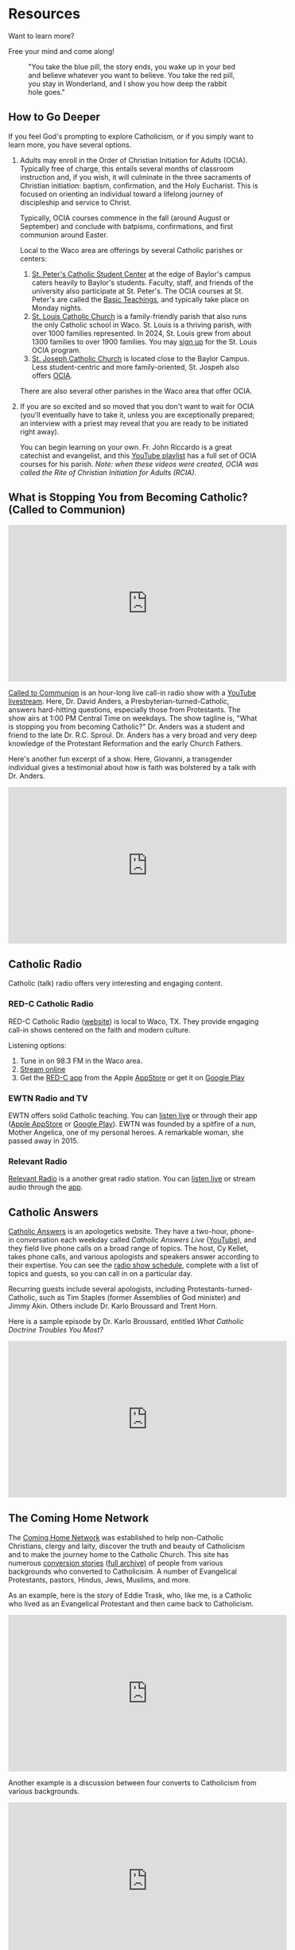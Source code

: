 # -*- coding: utf-8 -*-
# -*- mode: org -*-

#+startup: overview indent

* Resources

Want to learn more?

Free your mind and come along!

#+attr_html: :width 640px
#+caption: "You take the blue pill, the story ends, you wake up in your bed and believe whatever you want to believe. You take the red pill, you stay in Wonderland, and I show you how deep the rabbit hole goes."
[[./img/pill-choice.png]]

#+begin_comment
[[./img/red-pill.webp]]
#+end_comment

** How to Go Deeper

If you feel God's prompting to explore Catholicism, or if you simply want to
learn more, you have several options.
1. Adults may enroll in the Order of Christian Initiation for Adults
   (OCIA). Typically free of charge, this entails several months of classroom
   instruction and, if you wish, it will culminate in the three sacraments of
   Christian initiation: baptism, confirmation, and the Holy Eucharist. This is
   focused on orienting an individual toward a lifelong journey of discipleship
   and service to Christ.

   Typically, OCIA courses commence in the fall (around August or September) and
   conclude with batpisms, confirmations, and first communion around Easter.

   Local to the Waco area are offerings by several Catholic parishes or centers:
   1. [[https://baylorcatholic.org][St. Peter's Catholic Student Center]] at the edge of Baylor's campus caters
      heavily to Baylor's students. Faculty, staff, and friends of the
      university also participate at St. Peter's. The OCIA courses at
      St. Peter's are called the [[https://baylorcatholic.org/catholicism-1][Basic Teachings]], and typically take place on Monday
      nights. 
   2. [[https://stlouiswaco.com][St. Louis Catholic Church]] is a family-friendly parish that also runs the
      only Catholic school in Waco. St. Louis is a thriving parish, with over
      1000 families represented. In 2024, St. Louis grew from about 1300
      families to over 1900 families. You may [[https://stlouiswaco.com/rcia][sign up]] for the St. Louis OCIA
      program.
   3. [[https://stjosephwaco.com][St. Joseph Catholic Church]] is located close to the Baylor Campus. Less
      student-centric and more family-oriented, St. Jospeh also offers [[https://stjosephwaco.com/ocia][OCIA]].

   There are also several other parishes in the Waco area that offer OCIA.

2. If you are so excited and so moved that you don't want to wait for OCIA
   (you'll eventually have to take it, unless you are exceptionally prepared; an
   interview with a priest may reveal that you are ready to be initiated right
   away).

   You can begin learning on your own. Fr. John Riccardo is a great catechist
   and evangelist, and this [[https://www.youtube.com/playlist?list=PL2oBIjKcCFUI03M67Wk14mfqN4fTFVfkE][YouTube playlist]] has a full set of OCIA courses for
   his parish. /Note: when these videos were created, OCIA was called the Rite
   of Christian Initiation for Adults (RCIA)/.

      
** What is Stopping You from Becoming Catholic? (Called to Communion)

#+html: <iframe width="560" height="315" src="https://www.youtube.com/embed/videoseries?si=UHBUulMLByPVEyVs&amp;list=PL9CQlldupc5-V0O8pdxElKJMjJmC7Hfdc" title="YouTube video player" frameborder="0" allow="accelerometer; autoplay; clipboard-write; encrypted-media; gyroscope; picture-in-picture; web-share" referrerpolicy="strict-origin-when-cross-origin" allowfullscreen></iframe>

[[https://www.ewtn.com/radio/shows/called-to-communion][Called to Communion]] is an hour-long live call-in radio show with a [[https://youtube.com/playlist?list=PL9CQlldupc5-V0O8pdxElKJMjJmC7Hfdc&si=UHBUulMLByPVEyVs][YouTube
livestream]]. Here, Dr. David Anders, a Presbyterian-turned-Catholic, answers
hard-hitting questions, especially those from Protestants. The show airs at 1:00
PM Central Time on weekdays. The show tagline is, "What is stopping you from
becoming Catholic?" Dr. Anders was a student and friend to the late
Dr. R.C. Sproul. Dr. Anders has a very broad and very deep knowledge of the
Protestant Reformation and the early Church Fathers.

Here's another fun excerpt of a show. Here, Giovanni, a transgender individual
gives a testimonial about how is faith was bolstered by a talk with Dr. Anders.

#+html: <iframe width="560" height="315" src="https://www.youtube.com/embed/o5tlsmFo0ho?si=CrH0ULIaAvFxRCDQ&amp;start=2624" title="YouTube video player" frameborder="0" allow="accelerometer; autoplay; clipboard-write; encrypted-media; gyroscope; picture-in-picture; web-share" referrerpolicy="strict-origin-when-cross-origin" allowfullscreen></iframe>

** Catholic Radio

Catholic (talk) radio offers very interesting and engaging content.

*** RED-C Catholic Radio

RED-C Catholic Radio ([[https://redcradio.org][website]]) is local to Waco, TX. They provide engaging
call-in shows centered on the faith and modern culture.

Listening options:
1. Tune in on 98.3 FM in the Waco area.
2. [[https://redcradio.org/kyar][Stream online]]
3. Get the [[https://redcradio.org/app][RED-C app]] from the Apple [[https://apps.apple.com/us/app/red-c/id1286896131][AppStore]] or get it on [[https://play.google.com/store/apps/details?id=com.nobexinc.wls_9793065292.rc&hl=en_US][Google Play]]
   
*** EWTN Radio and TV
EWTN offers solid Catholic teaching. You can [[https://www.ewtn.com/radio/listen-live][listen live]] or through their app
([[https://apps.apple.com/us/app/ewtn/id569376490][Apple AppStore]] or [[https://play.google.com/store/apps/details?id=com.ewtn.truthandlife&hl=en_US][Google Play]]). EWTN was founded by a spitfire of a nun,
Mother Angelica, one of my personal heroes. A remarkable woman, she passed away
in 2015.

*** Relevant Radio

[[https://relevantradio.com][Relevant Radio]] is a another great radio station. You can [[https://relevantradio.com/listen/stream-relevant-radio][listen live]] or stream
audio through the [[https://relevantradio.com/listen/get-the-app/][app]].

** Catholic Answers

[[https://www.catholic.com][Catholic Answers]] is an apologetics website. They have a two-hour, phone-in
conversation each weekday called /Catholic Answers Live/ ([[https://www.youtube.com/@CA-Live][YouTube]]), and they
field live phone calls on a broad range of topics. The host, Cy Kellet, takes
phone calls, and various apologists and speakers answer according to their
expertise. You can see the [[https://www.catholic.com/audio/cal][radio show schedule]], complete with a list of topics
and guests, so you can call in on a particular day.

Recurring guests include several apologists, including
Protestants-turned-Catholic, such as Tim Staples (former Assemblies of God
minister) and Jimmy Akin. Others include Dr. Karlo Broussard and Trent Horn.

Here is a sample episode by Dr. Karlo Broussard, entitled /What Catholic Doctrine
Troubles You Most?/

#+html: <iframe width="560" height="315" src="https://www.youtube.com/embed/lnYNW34iuJk?si=uKV1c9ANRjLFZpTo" title="YouTube video player" frameborder="0" allow="accelerometer; autoplay; clipboard-write; encrypted-media; gyroscope; picture-in-picture; web-share" referrerpolicy="strict-origin-when-cross-origin" allowfullscreen></iframe>

** The Coming Home Network

The [[https://chnetwork.org/converts/][Coming Home Network]] was established to help non-Catholic Christians, clergy
and laity, discover the truth and beauty of Catholicism and to make the journey
home to the Catholic Church. This site has numerous [[https://chnetwork.org/converts/][conversion stories]] ([[https://chnetwork.org/category/all-stories/][full
archive)]] of people from various backgrounds who converted to Catholicisim. A
number of Evangelical Protestants, pastors, Hindus, Jews, Muslims, and more.

As an example, here is the story of Eddie Trask, who, like me, is a Catholic who
lived as an Evangelical Protestant and then came back to Catholicism.

#+html: <iframe width="560" height="315" src="https://www.youtube.com/embed/YuxBg1ZCIoQ?si=3Zgp98krarK87N-A" title="YouTube video player" frameborder="0" allow="accelerometer; autoplay; clipboard-write; encrypted-media; gyroscope; picture-in-picture; web-share" referrerpolicy="strict-origin-when-cross-origin" allowfullscreen></iframe>

Another example is a discussion between four converts to Catholicism from
various backgrounds.

#+html: <iframe width="560" height="315" src="https://www.youtube.com/embed/0QdFFfQRSK0?si=hVJJs1T3YSSURdjN" title="YouTube video player" frameborder="0" allow="accelerometer; autoplay; clipboard-write; encrypted-media; gyroscope; picture-in-picture; web-share" referrerpolicy="strict-origin-when-cross-origin" allowfullscreen></iframe>
** The Patrick Madrid Show

[[https://relevantradio.com/listen/our-shows/the-patrick-madrid-show/][The Patrick Madrid Show]] is an excellent live, call-in radio show, in which
Patrick Madrid takes phone calls about modern culture and Catholicism. Patrick
is one of the earliest Catholic apologists. This excellent radio-only show runs
from 8:00 AM Central to 11:00 AM Central. Dialog is lively and witty.

** The Catholicism Series (Bishop Robert Barron)

[[https://catholicismseries.com/watch][Catholicism]] is a beautiful introduction to Christianity and Catholicism by
Bishop Rober Barron. You can stream it for free! There also is a YouTube
[[https://www.youtube.com/watch?v=Jw2x3ep0ttw&list=PLfHAaQBH7FelvkvlF_OExqvMXaHJ3HjTY][playlist]].

** Miscellaneous Beautiful Teachings

*** Theology of The Body

Christopher West gives a very nice introductory talk on the Theology of The Body
as a gift from Pope St. John Paul II to the world in terms of human
dignity. This talk discusses how erotic love was designed by God to propel us
toward God.

#+html: <iframe width="560" height="315" src="https://www.youtube.com/embed/f0mX8cyrCQY?si=pCiTCLj-KVS9KQFL" title="YouTube video player" frameborder="0" allow="accelerometer; autoplay; clipboard-write; encrypted-media; gyroscope; picture-in-picture; web-share" referrerpolicy="strict-origin-when-cross-origin" allowfullscreen></iframe>

Jason Evert is another renowed evangelist of the Theology of the Body.

#+html: <iframe width="560" height="315" src="https://www.youtube.com/embed/jQq14ujm8wE?si=U5HAOCCkaWDS1QZV" title="YouTube video player" frameborder="0" allow="accelerometer; autoplay; clipboard-write; encrypted-media; gyroscope; picture-in-picture; web-share" referrerpolicy="strict-origin-when-cross-origin" allowfullscreen></iframe>

*** Knowing Christ

**** Intimacy with Christ

Podcast: [[https://stanastasia.libsyn.com/what_is_god_s_will_for_my_life_][What is God's Will for My Life?]] (Fr. John Riccardo, May 7, 2008)

**** Knowing Christ through Prayer

#+html: <iframe width="560" height="315" src="https://www.youtube.com/embed/oRXPJ6CN9g4?si=RzWtXdiEZdx7LATT" title="YouTube video player" frameborder="0" allow="accelerometer; autoplay; clipboard-write; encrypted-media; gyroscope; picture-in-picture; web-share" referrerpolicy="strict-origin-when-cross-origin" allowfullscreen></iframe>

**** The Three-fold Way to Union with Christ: Spiritual Theology

Dr. Anders discusses how we make progress toward holiness and spiritual union
with God. The Church has well-defined methods for quitting sin and gaining
intimacy with Christ.

#+html: <iframe width="560" height="315" src="https://www.youtube.com/embed/SLVeIkT7wA0?si=5-0Rq6ZBmhvTybHu&amp;start=1725" title="YouTube video player" frameborder="0" allow="accelerometer; autoplay; clipboard-write; encrypted-media; gyroscope; picture-in-picture; web-share" referrerpolicy="strict-origin-when-cross-origin" allowfullscreen></iframe>

*** The Sacrament of Marriage

#+html: <iframe width="560" height="315" src="https://www.youtube.com/embed/R03f0BZMicU?si=LWX8HYG0GqfbuSmO" title="YouTube video player" frameborder="0" allow="accelerometer; autoplay; clipboard-write; encrypted-media; gyroscope; picture-in-picture; web-share" referrerpolicy="strict-origin-when-cross-origin" allowfullscreen></iframe>

*** Joy and Freedom

Bishop Robert Barron discusses an apparent paradox about true freedom and joy.

#+html: <iframe width="560" height="315" src="https://www.youtube.com/embed/XHmTcxYHzy8?si=T05CxQ7bm6tT450U" title="YouTube video player" frameborder="0" allow="accelerometer; autoplay; clipboard-write; encrypted-media; gyroscope; picture-in-picture; web-share" referrerpolicy="strict-origin-when-cross-origin" allowfullscreen></iframe>

*** End Times?

**** The Nation-state of Israel
:properties:
:custom_id: end-times-israel
:end:

On Jun 18, 2025, as the Israel-Iran conflict was heating up, Tony called
Dr. David Anders about the modern state of Israel and God's blessing. Father Dan 
Rehill made an appearance on the Sean Ryan Show ([[https://youtu.be/0svd0YPi-9I?si=Vp4QpVHZZSPv24yn&t=8069][Episode 141]]), and he seemed to
teach that anyone who messes with Israel will be frustrated by the hand of
God. Dr. Anders addresses this belief: Israel does not get a free pass to commit
genocide and atrocity. The prophecies of blessing are not fulfilled in Israel,
but rather in the Person of Jesus Christ. Rather, God seeks that His people life
justly. /My own observation: God punished His people quite harshly in the Old
Testament for their own idolatry, sin, and injustice. Those who claim to be
God's people need to be sure they are on the side of justice, love, and mercy./
Dr. Anders also highlights [[https://www.kairospalestine.ps][Kairos Palestine]], an eccumenical Christian
organization that advocates for the end to Israeli acts of opression and
injustice committed against Palestinian Christians.
#+html: <iframe width="560" height="315" src="https://www.youtube.com/embed/DfyzF4eVcko?si=Cj0XeZs1hlIcXDlh&amp;start=1774" title="YouTube video player" frameborder="0" allow="accelerometer; autoplay; clipboard-write; encrypted-media; gyroscope; picture-in-picture; web-share" referrerpolicy="strict-origin-when-cross-origin" allowfullscreen></iframe>

Dr. Taylor Masrhall comments on the Ted Cruz interview by Tucker Carlson.
#+html: <iframe width="560" height="315" src="https://www.youtube.com/embed/KaYYn9JzThQ?si=d_PvWsrhMISKOChQ" title="YouTube video player" frameborder="0" allow="accelerometer; autoplay; clipboard-write; encrypted-media; gyroscope; picture-in-picture; web-share" referrerpolicy="strict-origin-when-cross-origin" allowfullscreen></iframe>

** Beautiful Books

*** Books I've Read
I can only recommend books I've read. There is so much to read, so much to
learn. Here, I list some books that have been very illuminating for me. First
and foremost is the Bible, of course, for this is an important and infallible
piece of revelation from God. Aside from the Bible, however, I can list some titles.

**** St. Augustine of Hippo. /The Confessions/ (autobiography)
This book fans the flames of my love for Jesus.

**** St. Augustine of Hippo. /City of God/
This book leaves me in awe of St. Augustine's insights.

**** Mark Twain. /Joan of Arc/ ([[https://www.amazon.com/Joan-Arc-Mark-Twain/dp/0898702682/ref=sr_1_1?crid=1QGPMF80XE9BN&dib=eyJ2IjoiMSJ9.bEVTIU9xaOnh_8t9FwVRaQ6Q5moqqsfoq_-KrcNIL7J838KcAgWm0_gzyHEdEqYMhkSMCdzshtJuozWMoh5nSzYNL3r6eW8JYcXJmNxJd6Kl0cKpKS9gLqxHvWPduiaoxynfmAU3GcreDSQxYyW17urAeBmwMHfVlPFj2Vn5lidaECberi4S_yskgqozi3za4BtaESOpyJ7bYe5uAfkEvReMHE5xl7NcKUc_wk5kg3Y.FIFh0_shS-g8NhGX4QrSnLbCtRAYhoRUqxVp8bxT0_Y&dib_tag=se&keywords=mark+twain+joan+of+arc&qid=1747110616&s=books&sprefix=mark+twain+joan%2Cstripbooks%2C126&sr=1-1][Amazon.com]])

**** Raymond Arroyo. /Mother Angelica: Her Grand Silence .../ ([[https://www.amazon.com/Mother-Angelica-Silence-Living-Legacy/dp/0770437265/ref=sr_1_1?crid=2RXDP08QEULFS&dib=eyJ2IjoiMSJ9.peA2WQuK-_C-W3I3X_WmCA.vbhApEIJ9IQEvNw7nST3e2nXbfEPRZ2vnf2LD7W2Mbs&dib_tag=se&keywords=Her+grand+silence+Angelica&qid=1747111677&s=books&sprefix=her+grand+silence+angelica%2Cstripbooks%2C109&sr=1-1][Amazon.com]])

**** St. Therese of Lisieux. /The Story of a Soul/ (autobiography, [[https://www.amazon.com/Story-Soul-Autobiography-Little-Classics/dp/0895551551?psc=1&pd_rd_w=xKqeS&content-id=amzn1.sym.ea1d9533-fbb7-4608-bb6f-bfdceb6f6336&pf_rd_p=ea1d9533-fbb7-4608-bb6f-bfdceb6f6336&pf_rd_r=PVARSGXBPFTHF7KMMX18&pd_rd_wg=qVKrA&pd_rd_r=5a2a47ca-359b-4cac-8ca1-8add49363427&ref_=sspa_dk_detail_2&sp_csd=d2lkZ2V0TmFtZT1zcF9kZXRhaWxfdGhlbWF0aWM=][Amazon.com]])

**** Brant Pitre. /Jesus and the Jewish Roots of the Eucharist/ ([[https://www.amazon.com/Jesus-Jewish-Roots-Eucharist-Unlocking/dp/0385531869/ref=sr_1_1?crid=GJVG48J1DI8A&dib=eyJ2IjoiMSJ9.19W5J6lZaX_MY9DLrll9f3Z_hKhKBLCa2ofe15NkHEzRYTXFdZvIMgQGpTVCp-_b-yDm960Huy4Q5GI6uNUwAPdsjBQa--WIDE39SIvJmj3Vus6rhrzpGYF6WM3EBpVQhYiHepk4DMje7wm4-QrmR4YfecaXM53rLTxSfy9pRZPeM2uLvLjCJk6K-DQ33FoXfUhRV4yoj3Ok8uQBtBYs2ZeEMhEseNCEO293_XT-Wwo.d_E0gOQGNp7knT6bK3c4ZcADyx3w9lX7Y06bl2-DPG0&dib_tag=se&keywords=jesus+and+the+jewish+roots+of+the+eucharist&qid=1747110245&s=books&sprefix=Jesus+and+the+Je%2Cstripbooks%2C136&sr=1-1][Amazon.com]])

**** Brant Pitre. /Jesus and the Jewish Roots of Mary: Unveiling the Mother of the Messiah/ ([[https://www.amazon.com/Jesus-Jewish-Roots-Mary-Unveiling/dp/0525572732/ref=sr_1_1?crid=3W2Z5C34BHC93&dib=eyJ2IjoiMSJ9.9V5vllLMmWfs5XvnAXWviWJXGX1PjA61JdfyKjsO7TbRYTXFdZvIMgQGpTVCp-_b-qMSi-OkqLfVO0oR847A8SIszEIIAlCZa1BsDrmx9CSTve-kj2e24JkvZJT7p-zUEpjuWfXg4D3O_8pwOoitG1u-6en-eJ_eP_BVY00_jRIFKRCWM1VzxR_qH_MzA8xjW526BLHNsaIh_ErbYMeCse1Ih1KkKRip9JQpGg5UwDo.tDSipk0Ollv5e7jLn2WY2JVzkFz1NFrzlajYjOyMvp0&dib_tag=se&keywords=jesus+and+the+jewish+roots+of+mary&qid=1747110537&s=books&sprefix=Jesus+and+the+J%2Cstripbooks%2C152&sr=1-1][Amazon.com]])

**** Frank Sheed. /Theology for Beginners/. ([[https://www.amazon.com/Theology-Beginners-Frank-Sheed/dp/1887593926/ref=sr_1_1?dib=eyJ2IjoiMSJ9.2cZQjeFqw0ALNF_xgLEORHWZPiCsxt7yrKpJk4yYr3-uI-ju5IONG509SLpkSQaVxgXbTgpnzrZq0tqtoBP7yW6itnRHZ1KwIoZU4MHY9JQ.W75rsMimfjPLu63BBLoDkc1ui7yVLQAeURoxpXXdjM0&dib_tag=se&keywords=frank+sheed+beginning+theology&qid=1747110082&sr=8-1][Amazon.com]])

**** Fr. Jacques Philippe. /Searching for and Maintaining Peace: A Small Treatise on Peace of Heart/ ([[https://www.amazon.com/dp/0818909064/?bestFormat=true&k=searching%20for%20and%20maintaining%20peace%20by%20jaques%20phillipe&ref_=nb_sb_ss_w_scx-ent-pd-bk-d_de_k0_1_20&crid=CMLXKR87LELO&sprefix=Searching%20for%20and%20ma][Amazon.com]])

**** Fr. Jacques Philippe. /Interior Freedom/ ([[https://www.amazon.com/Interior-Freedom-Jacques-Philippe/dp/1594170525/ref=pd_bxgy_d_sccl_1/133-2711600-3042307?pd_rd_w=aVF3F&content-id=amzn1.sym.dcf559c6-d374-405e-a13e-133e852d81e1&pf_rd_p=dcf559c6-d374-405e-a13e-133e852d81e1&pf_rd_r=Y614F4H25W9ZC16CNVJ6&pd_rd_wg=VIXoU&pd_rd_r=ab42620e-caf9-4bd7-ab45-4f6248ab567c&pd_rd_i=1594170525&psc=1][Amazon.com]])

**** Walter J. Ciszek, S.J. and Daniel L. Flahterty, S.J. /He Leadeth Me: An Extraordinary Testament of Faith/ ([[https://www.amazon.com/dp/0340185554/?bestFormat=true&k=he%20leadeth%20me%20by%20father%20walter%20ciszek&ref_=nb_sb_ss_w_scx-ent-pd-bk-d_de_k0_1_13&crid=25Y6EC1TXM0XH&sprefix=He%20leadeth%20me][Amazon.com]])

**** Fr. Gregory Pine. /Prudence: Choose Confidently, Live Boldly/ ([[https://www.amazon.com/Prudence-Choose-Confidently-Live-Boldly/dp/1681927322/ref=sr_1_1?crid=1QDTQ7Z8J6SA&dib=eyJ2IjoiMSJ9.0H5DNW2lm4Isgbls76-nEBBsM8J1nO8mPa_boRC222Q.NBYiFq-XOjyMYWSZWZkYZEo8uGIdxmEaupPvNtOKXvo&dib_tag=se&keywords=Prudence+Fr.+Gregory&qid=1747111601&s=books&sprefix=prudence+fr.+gregory+%2Cstripbooks%2C107&sr=1-1][Amazon.com]])

*** Books I want to Read

**** St. Augustine of Hippo

***** /On Christian Doctrine/ ([[https://www.amazon.com/Christian-Doctrine-St-Augustine/dp/1631740091/ref=sr_1_1?crid=OQSR1LLI8ONG&dib=eyJ2IjoiMSJ9.7ZtbSjFDsbMpwCYmoz-rDoRHRm2o0dcSCotPsvdzgT0caIhv6LH0gNrFYLez-stGUSOqhdE7KS0fhHjclQOhKZpo0yF-q1KtFbCA1uRlzXWTFGK-uifp0gonnqclbqOfkNdTf4Qrg8ftEG7RvyjxhOBp0Bv-JjfbC4X8ffCS-I9GyY-_MvCxHHF05iU0hzoeVlyIzK7LKtE_dvhTwl5R0xA5dDiQg0PMwMjH47ATEoc.vUTnwVALszhWbWOGA7UuDzgyVxaXqx7N4g_SXFc4Izk&dib_tag=se&keywords=on+christian+doctrine+augustine&qid=1747111157&sprefix=on+Christian+d%2Caps%2C155&sr=8-1][Amazon.com]])

***** /On the Trinity/ ([[https://www.amazon.com/Trinity-St-Augustine-Hippo/dp/1479163635/ref=pd_bxgy_d_sccl_2/133-2711600-3042307?pd_rd_w=n6qZK&content-id=amzn1.sym.dcf559c6-d374-405e-a13e-133e852d81e1&pf_rd_p=dcf559c6-d374-405e-a13e-133e852d81e1&pf_rd_r=JWF7QMW52VEAK38FSC0A&pd_rd_wg=dryb8&pd_rd_r=b79a7da4-574a-4b7b-8739-1d41155f18ab&pd_rd_i=1479163635&psc=1][Amazon.com]])

**** St. Thomas Aquinas.

***** /Catena Aurea/ ([[https://www.amazon.com/Catena-Aurea-Volumes-Thomas-Aquinas/dp/1905574509][Amazon.com]])

**** Joseph Cardinal Ratzinger

***** /God is Near Us: The Eucharist, the Heart of Life/ ([[https://www.amazon.com/God-Near-Us-Eucharist-Heart/dp/0898709628/ref=sr_1_1?crid=1T9NO1WC7VVBQ&dib=eyJ2IjoiMSJ9.I1CJ2Benh-8WXqFr8qSyyvKBcqjqV2Ps5T0fRgKHG_7GjHj071QN20LucGBJIEps.txRSZejABDmwqqdruyEpbg6LL7rHCNFHKgHnCJP42Ag&dib_tag=se&keywords=Jesus+is+near+Ratzinger&qid=1747111358&s=books&sprefix=jesus+is+near+ratzinger%2Cstripbooks%2C91&sr=1-1][Amazon.com]])

**** Fr. Henri de Lubac.

***** /Catholicism: Christ and the Common Destiny of Man/ ([[https://www.amazon.com/Catholicism-Christ-Common-Destiny-Man/dp/0898702038/ref=sr_1_1?crid=1IEF5C4ZL1SN&dib=eyJ2IjoiMSJ9.4xxLl0t4wKH9RsatjXCUAX56z6JD7ORzPV9B87VHQ31VL-sDfaedSDcfyi-NVXLl-4L1C-hinPP94G963y_3e4W3AoeEk7OUmwo7bAlQ4JQOd6iKL6TTOXzXQ-yTUZZyitbElqIm26rxblNITFRq3Q.lWTiNaifAe0F8CWX5LXaUoJImdX8zasvJqeaKCIGv_g&dib_tag=se&keywords=the+common+destiny+of+man&qid=1747110841&s=books&sprefix=the+common+destiny+of+man%2Cstripbooks%2C112&sr=1-1][Amazon.com]])

